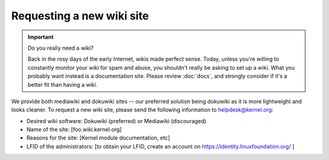 Requesting a new wiki site
==========================

.. important:: Do you really need a wiki?

   Back in the rosy days of the early Internet, wikis made perfect
   sense. Today, unless you're willing to constantly monitor your wiki
   for spam and abuse, you shouldn't really be asking to set up a wiki.
   What you probably want instead is a documentation site. Please review
   :doc:`docs`, and strongly consider if it's a better fit than having a
   wiki.

We provide both mediawiki and dokuwiki sites -- our preferred solution
being dokuwiki as it is more lightweight and looks cleaner. To request a
new wiki site, please send the following information to
helpdesk@kernel.org:

- Desired wiki software: Dokuwiki (preferred) or Mediawiki (discouraged)
- Name of the site: [foo.wiki.kernel.org]
- Reasons for the site: [Kernel module documentation, etc]
- LFID of the administrators: [to obtain your LFID, create an account on https://identity.linuxfoundation.org/ ]
